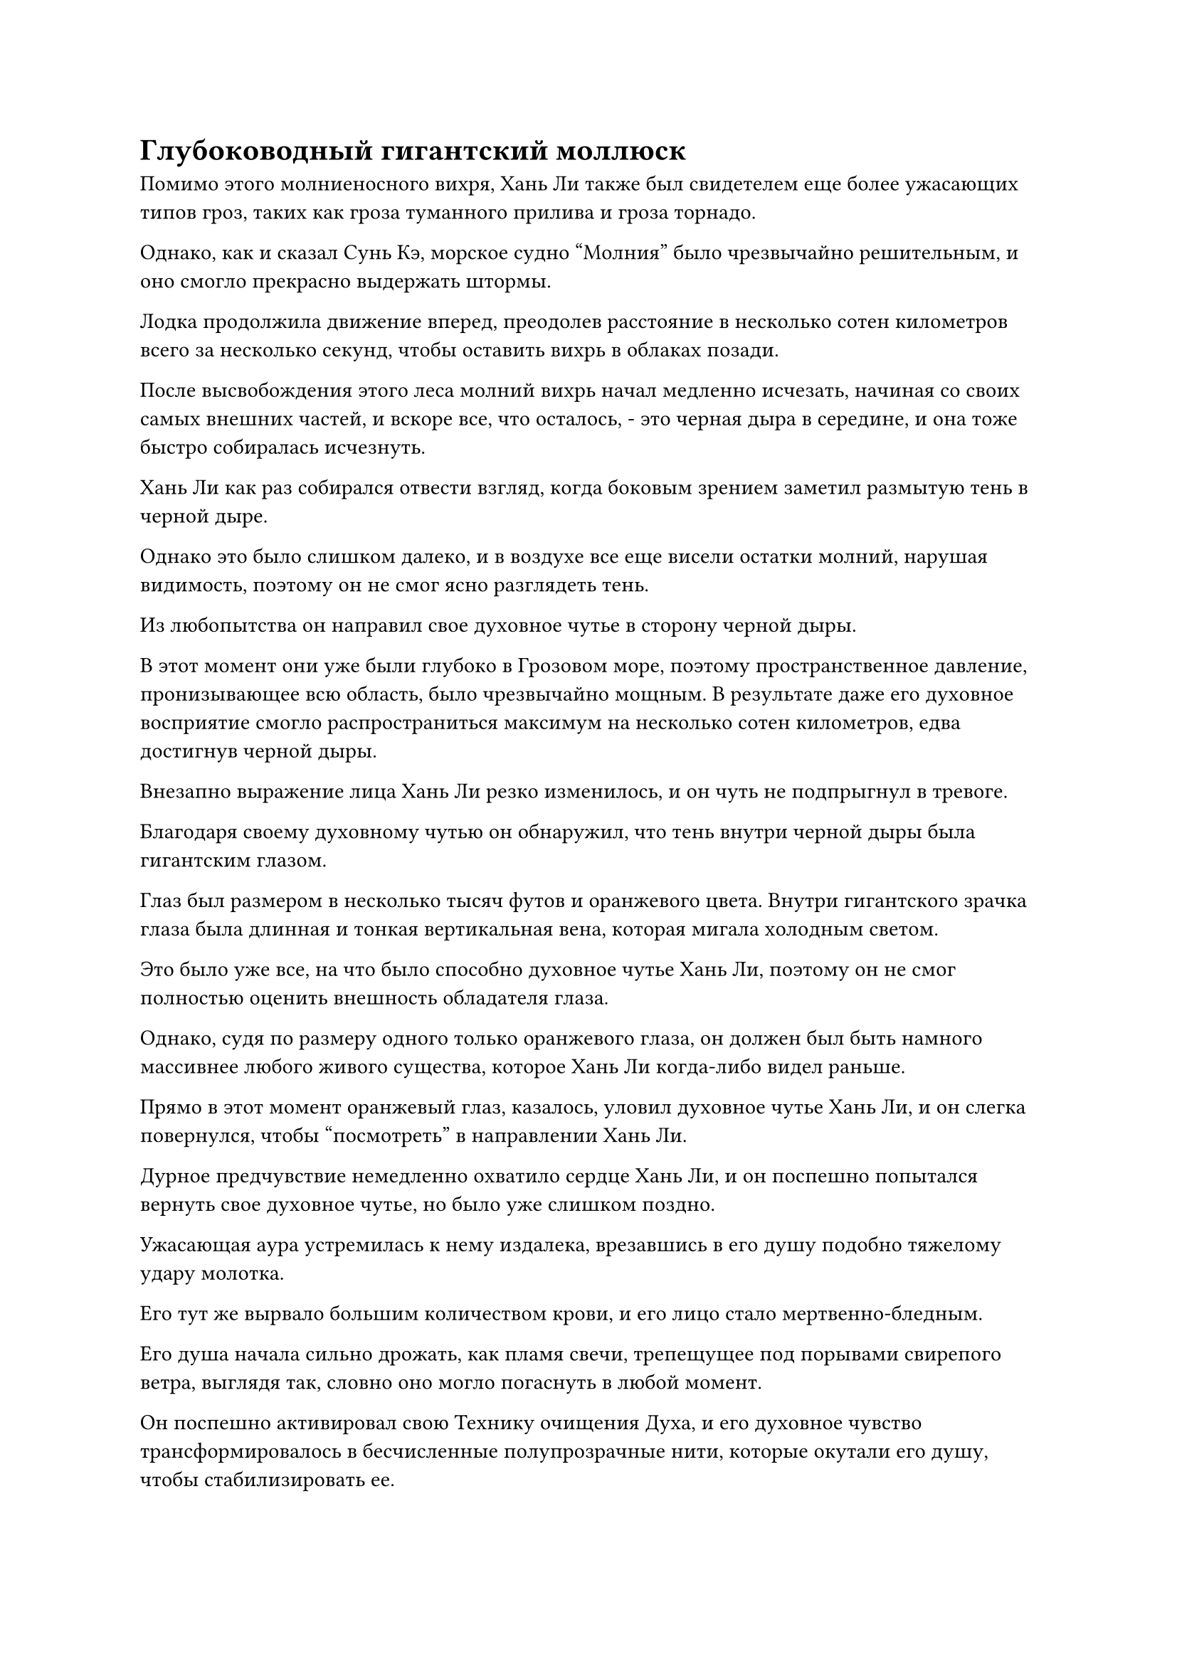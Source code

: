 = Глубоководный гигантский моллюск

Помимо этого молниеносного вихря, Хань Ли также был свидетелем еще более ужасающих типов гроз, таких как гроза туманного прилива и гроза торнадо.

Однако, как и сказал Сунь Кэ, морское судно "Молния" было чрезвычайно решительным, и оно смогло прекрасно выдержать штормы.

Лодка продолжила движение вперед, преодолев расстояние в несколько сотен километров всего за несколько секунд, чтобы оставить вихрь в облаках позади.

После высвобождения этого леса молний вихрь начал медленно исчезать, начиная со своих самых внешних частей, и вскоре все, что осталось, - это черная дыра в середине, и она тоже быстро собиралась исчезнуть.

Хань Ли как раз собирался отвести взгляд, когда боковым зрением заметил размытую тень в черной дыре.

Однако это было слишком далеко, и в воздухе все еще висели остатки молний, нарушая видимость, поэтому он не смог ясно разглядеть тень.

Из любопытства он направил свое духовное чутье в сторону черной дыры.

В этот момент они уже были глубоко в Грозовом море, поэтому пространственное давление, пронизывающее всю область, было чрезвычайно мощным. В результате даже его духовное восприятие смогло распространиться максимум на несколько сотен километров, едва достигнув черной дыры.

Внезапно выражение лица Хань Ли резко изменилось, и он чуть не подпрыгнул в тревоге.

Благодаря своему духовному чутью он обнаружил, что тень внутри черной дыры была гигантским глазом.

Глаз был размером в несколько тысяч футов и оранжевого цвета. Внутри гигантского зрачка глаза была длинная и тонкая вертикальная вена, которая мигала холодным светом.

Это было уже все, на что было способно духовное чутье Хань Ли, поэтому он не смог полностью оценить внешность обладателя глаза.

Однако, судя по размеру одного только оранжевого глаза, он должен был быть намного массивнее любого живого существа, которое Хань Ли когда-либо видел раньше.

Прямо в этот момент оранжевый глаз, казалось, уловил духовное чутье Хань Ли, и он слегка повернулся, чтобы "посмотреть" в направлении Хань Ли.

Дурное предчувствие немедленно охватило сердце Хань Ли, и он поспешно попытался вернуть свое духовное чутье, но было уже слишком поздно.

Ужасающая аура устремилась к нему издалека, врезавшись в его душу подобно тяжелому удару молотка.

Его тут же вырвало большим количеством крови, и его лицо стало мертвенно-бледным.

Его душа начала сильно дрожать, как пламя свечи, трепещущее под порывами свирепого ветра, выглядя так, словно оно могло погаснуть в любой момент.

Он поспешно активировал свою Технику очищения Духа, и его духовное чувство трансформировалось в бесчисленные полупрозрачные нити, которые окутали его душу, чтобы стабилизировать ее.

Полупрозрачные нити переплетались друг с другом, образуя серию полупрозрачных цепей, которые слой за слоем обвивали его душу, и, к счастью, этого было достаточно, чтобы удержать ее вместе.

Он открыл глаза, прежде чем быстро проглотить несколько таблеток, затем перевернул руку и достал маленький нефритовый флакон, наполовину наполненный какой-то светло-фиолетовой жидкостью, издающей специфический аромат.

Хань Ли немедленно запрокинул голову и сделал большой глоток жидкости.

Это была своего рода питающая душу духовная жидкость, которую он приготовил из какой-то жидкости из цветка Рождения души, оставшейся после очищения его Аватара Земного Божества, и она была очень эффективна для лечения духовных повреждений.

Благодаря сочетанию таблеток и спиртовой жидкости цвет его лица начал улучшаться, и он глубоко вздохнул, прежде чем еще раз выглянуть наружу.

Морская лодка-Молния двигалась чрезвычайно быстро, и в этот момент она уже полностью покинула этот район моря. Черная дыра в облаках также исчезла, будучи скрытой другими облаками.

Однако Хань Ли не осмелился ослабить бдительность и, взмахнув рукавом, выпустил несколько сотен вспышек света в быстрой последовательности, устанавливая одно ограничение за другим по всей своей комнате.

Внезапно во вспышке света в его руке появилась длинная черная сабля, и это было не что иное, как оружие, которое он приобрел у Фан Пэна.

В ходе своего обследования он уже убедился, что эта сабля была приобретенным Бессмертным сокровищем приличного калибра. Она содержала в себе тип чрезвычайно разрушительных сил закона, и именно поэтому она смогла пробить защиту превращения Хань Ли в Гигантскую горную обезьяну.

Однако до этого момента он не был в состоянии точно определить, какой тип силы закона содержится в нем.

В то же время, также были вызваны несколько духовных сокровищ, которые настороженно кружили вокруг него.

Лодка "Морская молния" продолжила движение вперед, и вскоре прошло около часа без каких-либо дальнейших происшествий.

Только в этот момент Хань Ли окончательно убедился, что кризис был предотвращен, и он убрал черную саблю и духовные сокровища, но окружающие ограничения остались.

Затем он сел, скрестив ноги, и закрыл глаза, когда слой лазурного света появился на его теле.

Несколько дней спустя лазурный свет исчез, и Хань Ли медленно выдохнул, когда снова открыл глаза.

Его цвет лица уже выглядел намного лучше, и душевный ущерб, который он получил, также был почти наполовину исцелен.

Что, черт возьми, это было?

В сердце Хань Ли все еще был намек на затяжной страх, когда он вспомнил об этом гигантском глазе.

Несмотря на то, что контакт был чрезвычайно коротким, он все еще мог ясно ощутить непреодолимую пропасть между собой и обладателем гигантского глаза. Он чувствовал себя муравьем, смотрящим в глаз великана, и одного этого взгляда было почти достаточно, чтобы уничтожить его душу.

Он слышал от Сунь Кэ, что в Грозовом море обитают чрезвычайно могущественные молниеносные звери, обладающие врожденной способностью управлять молниями, но, по словам Сунь Кэ, даже самые грозные из этих молниеносных зверей были сравнимы по силе только с настоящими Бессмертными культиваторами, что определенно было не про владельца этого гигантского глаза.

Имея это в виду, он внезапно вспомнил кое-что еще, что он слышал от Сунь Кэ, а именно, что предполагалось, что причина, по которой в Грозовом море было такое огромное духовное давление, заключалась в том, что глубоко внутри него обитал гигантский зверь.

Могло ли быть так, что этот слух был правдой, и что гигантский зверь, о котором идет речь, был владельцем глаза?

Хань Ли лишь на мгновение задумался над этим ходом мыслей, прежде чем покачать головой.

Не было никакого смысла рассматривать такие вопросы, и все, что он мог сейчас сделать, это молиться, чтобы он больше не столкнулся ни с чем столь же грозным.

Почти полгода спустя.

Внутри просторной комнаты размером в несколько сотен футов на верхнем этаже яхты Seafaring Lightning стояло несколько столов и стульев, причем каждый стол был разделен несколькими элегантными ширмами или деревьями бонсай.

Оказалось, что это был ресторан, и окна по всему залу были довольно большими, предоставляя посетителям ресторана исключительный вид на Грозовое море снаружи.

Путешествие через все Грозовое море заняло несколько лет, и было довольно скучно постоянно оставаться в своей комнате, поэтому на корабле были некоторые удобства, такие как рестораны и чайные домики.

К этому моменту все на лодке уже привыкли к достопримечательностям Грозового моря, и люди постепенно начали посещать ресторан в качестве формы отдыха.

За одним из столиков сидели Сунь Кэ и Хань Ли друг напротив друга.

Сунь Кэ сиял улыбкой, наполняя свой кубок и кубок Хань Ли содержимым замысловатого темно-красного кувшина, который он держал в руке.

"Это знаменитое Красное журавлиное вино из моего родного города, брат Ли. Вкус у него довольно изысканный", - с улыбкой сказал Сунь Кэ.

Хань Ли ничего не ответил, взяв чашку, прежде чем сделать маленький глоток.

Сунь Кэ был довольно заядлым выпивохой, и его хранилища были полны всевозможных восхитительных вин, но пить в одиночку было довольно уныло, поэтому он часто просил Хань Ли выпить с ним.

Выпив немного, Сунь Кэ часто начинал рассказывать Хань Ли о некоторых интересных историях, относящихся к Царству Бессмертных, которые он видел в книгах, которые читал в прошлом, так что Хань Ли был вполне счастлив выпить с Сунь Кэ.

Это красное журавлиное вино было сладким и нежным, вызывая легкое покалывание в даньтяне после употребления. Хань Ли мог сказать, что это было бы весьма полезно для культиваторов низкого и среднего класса, но его воздействие на него было довольно минимальным.

Он держал свою чашку и смотрел на улицу.

Через окно он мог ясно видеть, что темные тучи стали еще плотнее, чем раньше, и один только вид толстых молний, рассекающих небо, вызывал у наблюдателя первобытный страх.

Лодка уже достигла самого центра Грозового моря, и ограничения вокруг лодки были активированы на максимальную мощность, в то время как ее скорость также значительно снизилась.

"Какое это потрясающее место. Жаль, что я слишком слаб, чтобы выйти наружу. В противном случае я бы обязательно исследовал это Грозовое море сколько душе угодно. Согласно записям, оставленным некоторыми бессмертными, Грозовое море является домом для бесчисленных редких и драгоценных материалов, обладающих свойствами молнии, которые невозможно найти больше нигде, и предполагается, что здесь даже есть сокровища, содержащие силу законов молнии", - вздохнул Сунь Кэ, также бросив взгляд в окно. окно.

"Риск и вознаграждение всегда идут рука об руку. Чем опаснее место, тем больше наград, которые часто можно там получить", - сказал Хань Ли.

"Действительно, брат Ли", - усмехнулся Сунь Кэ, снова наполняя чашку Хань Ли.

Прямо в этот момент темные тучи снаружи снова начали клубиться, и на этот раз пораженный участок был чрезвычайно массивным. Все грозовые облака, простиравшиеся насколько хватало глаз, яростно вздымались, как будто небо вот-вот рухнет.

"Похоже, надвигается еще одна гроза", - сказал Сунь Кэ с оттенком опасения на лице.

Хань Ли поднялся на ноги и направился ко входу в ресторан.

Ресторан располагался на верхнем этаже яхты Seafaring Lightning, поэтому всякий раз, когда начиналась гроза, его сотрясали сильные подземные толчки, и именно поэтому всем приходилось покидать ресторан во время грозы.

Бесчисленные разряды молний сверкали в воздухе, как гигантские змеи, и каждый из них был длиной в несколько тысяч футов.

Каждый удар молнии, который ударял в воду внизу, мгновенно заставлял поверхность моря взрываться.

"Это гроза блуждающего змея!"

Все в ресторане быстро разошлись в поисках убежища на нижних уровнях лодки.

Гроза блуждающего змея была самой грозной из всех видов гроз. Чтобы пережить шторм, яхта Seafaring Lightning полностью остановилась на своем пути, метаясь слева направо так быстро, как только могла, чтобы избежать попадания огромных молний.

"Что ж, это довольно удручающе. Я пока возвращаюсь в свою комнату, брат Ли, - сказал Сунь Кэ со слегка удрученным выражением лица, затем направился обратно в свою комнату.

Хань Ли наблюдал за разворачивающейся грозой через окно рядом с ним, и он как раз собирался тоже удалиться в свою комнату, когда внезапно заметил нечто, привлекшее его внимание.

Поверхность моря примерно в 200-300 километрах от лодки внезапно начала бурлить, и появилась гигантская воронка.

Из воронки появился круглый синий объект размером в несколько тысяч футов, оказавшийся огромным моллюском. Голубая раковина моллюска была испещрена бесчисленными узорами в форме молний, и от нее исходила огромная Истинно Бессмертная сценическая аура.

Гигантская раковина моллюска медленно раскрылась, и изнутри показались два фиолетовых щупальца, напоминающих слоновьи бивни, в то время как из отверстий в центре кончиков щупалец поднимались струйки фиолетового тумана.

Внезапно из раковины моллюска вылетел шар фиолетового света размером примерно с человеческую голову.

Это был объект с толстыми дугами фиолетовых молний, вращающимися вокруг него, и фиолетовая молния была настолько яркой, что невозможно было разглядеть, что находится внутри, но, похоже, это был какой-то шар.

Как только появился этот объект, все окружающие молнии немедленно начали яростно вращаться, прежде чем сойтись к шару и хлынуть в него.

После поглощения этих разрядов молнии, исходящие от фиолетового шара, стали еще ярче.

Из гигантской раковины моллюска раздалась череда странных звуков, и казалось, что моллюск ревет от возбуждения.

Хань Ли был весьма заинтригован видом этого фиолетового шара.

Его духовное чутье едва-едва могло дотянуться до моллюска, но он все еще мог ясно ощущать, что фиолетовый шар испускал чрезвычайно мощные колебания силы закона.

Он не знал, был ли шар жемчужиной моллюска, но он определенно был наполнен огромной силой закона молнии.

После краткого размышления он быстро вернулся в свою комнату, затем взмахом рукава выпустил серию флагов массива, чтобы установить несколько ограничений.

После этого он вылетел из своей комнаты невидимой тенью.

Несмотря на то, что вокруг лодки были некоторые ограничения, они, естественно, не повлияли на него, и как только он покинул лодку, он немедленно взмахнул рукой, чтобы достать свой талисман невидимости Высокого Зенита, позволяющий ему с легкостью обойти ограничения, прежде чем полететь к гигантскому моллюску.

#pagebreak()